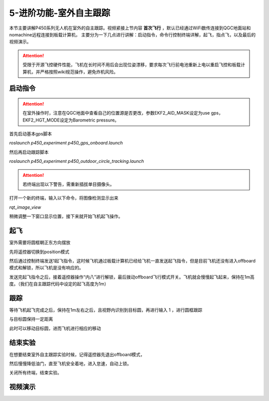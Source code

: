 5-进阶功能-室外自主跟踪
================================

本节主要讲解P450系列无人机在室外的自主跟踪。视频紧接上节内容 **首次飞行**  ，默认已经通过WiFi数传连接到QGC地面站和nomachine远程连接到板载计算机，
主要分为一下几点进行讲解：启动指令，命令行控制终端详解，起飞，指点飞，以及最后的视频演示。

.. attention::

    受限于开源飞控硬件性能，飞机在长时间不用后会出现位姿漂移，要求每次飞行前电池重新上电以重启飞控和板载计算机，并严格按照wiki规范操作，避免炸机风险。



启动指令
------------
.. attention::
      在室外操作时，注意在QGC地面中查看自己的位置源是否更改，参数EKF2_AID_MASK设定为use gps，EKF2_HGT_MODE设定为Barometric pressure。




首先启动基本gps脚本 

`roslaunch p450_experiment p450_gps_onboard.launch`

.. image:: ../../images/p450/室外跟踪/指令一.png
   :height: 127px
   :width: 608 px
   :scale: 80 %
   :alt: None
   :align: center

然后再启动跟踪脚本

`roslaunch p450_experiment p450_outdoor_circle_tracking.launch`

.. image:: ../../images/p450/室外跟踪/指令二.png
   :height: 125px
   :width: 724 px
   :scale: 80 %
   :alt: None
   :align: center


.. attention::

    若终端出现以下警告，需重新插拔单目摄像头。

.. image:: ../../images/p450/室内跟踪/单目未识别.png
   :height: 53px
   :width: 500 px
   :scale: 100 %
   :alt: None
   :align: center


打开一个新的终端，输入以下命令，将图像检测显示出来

`rqt_image_view`

.. image:: ../../images/p450/室外跟踪/显示摄像头图像.png
   :height: 532px
   :width: 807 px
   :scale: 80 %
   :alt: None
   :align: center

稍微调整一下窗口显示位置，接下来就开始飞机起飞操作。

起飞
--------------
室外需要将圆框朝正东方向摆放

先将遥控器切换到position模式

然后通过控制终端发送1起飞指令，这时候飞机通过板载计算机已经给飞机一直发送起飞指令，但是目前飞机还没有进入offboard模式和解锁，所以飞机是没有响应的。

.. image:: ../../images/p450/室外跟踪/起飞.png
   :height: 850px
   :width: 1048 px
   :scale: 60 %
   :alt: None
   :align: center

发送完起飞指令之后，接着遥控器操作“内八”进行解锁，最后拨动offboard飞行模式开关。飞机就会慢慢起飞起来，保持在1m高度。（我们在自主跟踪代码中设定的起飞高度为1m）

跟踪
-------------

等待飞机起飞完成之后，保持在1m左右之后，且视野内识别到目标圆，再进行输入 1 ，进行圆框跟踪

.. image:: ../../images/p450/室外跟踪/跟踪输入1.png
   :height: 881px
   :width: 1071 px
   :scale: 60 %
   :alt: None
   :align: center

与目标圆保持一定距离

.. image:: ../../images/p450/室外跟踪/跟踪.png
   :height: 1080px
   :width: 1920 px
   :scale: 35 %
   :alt: None
   :align: center

此时可以移动目标圆，进而飞机进行相应的移动

.. image:: ../../images/p450/室外跟踪/跟踪移动.png
   :height: 1080px
   :width: 1920 px
   :scale: 35 %
   :alt: None
   :align: center

结束实验
------------

在想要结束室外自主跟踪实验时候，记得遥控器先退出offboard模式，

.. image:: ../../images/p450/室外跟踪/退出offboard.png
   :height: 1080px
   :width: 1920 px
   :scale: 35 %
   :alt: None
   :align: center

然后慢慢降低油门，直至飞机安全着地，进入怠速，自动上锁。

关闭所有终端，结束实验。

视频演示
----------------

.. raw:: html

    <iframe  width="696" height="422" src="//player.bilibili.com/player.html?aid=289495747&bvid=BV1sf4y1478z&cid=318714554&page=15" scrolling="no" border="0" frameborder="no" framespacing="0" allowfullscreen="true"> </iframe>
